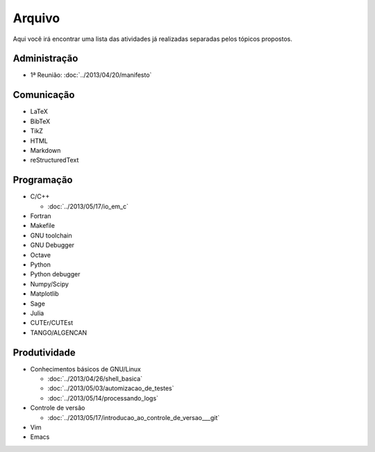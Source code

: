 Arquivo
=======

Aqui você irá encontrar uma lista das atividades já realizadas separadas pelos
tópicos propostos.

Administração
-------------

* 1ª Reunião: :doc:`../2013/04/20/manifesto`

Comunicação
-----------

* LaTeX
* BibTeX
* TikZ
* HTML
* Markdown
* reStructuredText

Programação
-----------

* C/C++

  * :doc:`../2013/05/17/io_em_c`

* Fortran
* Makefile
* GNU toolchain
* GNU Debugger
* Octave
* Python
* Python debugger
* Numpy/Scipy
* Matplotlib
* Sage
* Julia
* CUTEr/CUTEst
* TANGO/ALGENCAN

Produtividade
-------------

* Conhecimentos básicos de GNU/Linux

  * :doc:`../2013/04/26/shell_basica`
  * :doc:`../2013/05/03/automizacao_de_testes`
  * :doc:`../2013/05/14/processando_logs`

* Controle de versão

  * :doc:`../2013/05/17/introducao_ao_controle_de_versao___git`

* Vim
* Emacs

